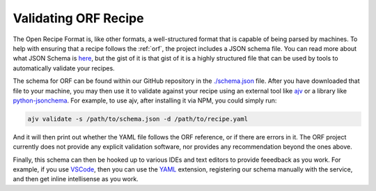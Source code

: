 Validating ORF Recipe
=====================

The Open Recipe Format is, like other formats, a well-structured format that is
capable of being parsed by machines. To help with ensuring that a recipe follows
the :ref:`orf`, the project includes a JSON schema file. You can read more about
what JSON Schema is `here <https://json-schema.org/>`_, but the gist of it is
that gist of it is a highly structured file that can be used by tools to
automatically validate your recipes.

The schema for ORF can be found within our GitHub repository in the
`./schema.json <https://github.com/techhat/openrecipeformat/blob/master/schema.json>`_
file. After you have downloaded that file to your machine, you may then use it
to validate against your recipe using an external tool like
`ajv <https://ajv.js.org/>`_ or a library like
`python-jsonchema <https://python-jsonschema.readthedocs.io/en/stable/>`_. For
example, to use ajv, after installing it via NPM, you could simply run:

.. code-block:: bash

    ajv validate -s /path/to/schema.json -d /path/to/recipe.yaml

And it will then print out whether the YAML file follows the ORF reference, or
if there are errors in it. The ORF project currently does not provide any
explicit validation software, nor provides any recommendation beyond the ones
above.

Finally, this schema can then be hooked up to various IDEs and text editors
to provide feeedback as you work. For example, if you use
`VSCode <https://code.visualstudio.com/>`_, then you can use the
`YAML <https://marketplace.visualstudio.com/items?itemName=redhat.vscode-yaml>`_
extension, registering our schema manually with the service, and then get
inline intellisense as you work.
